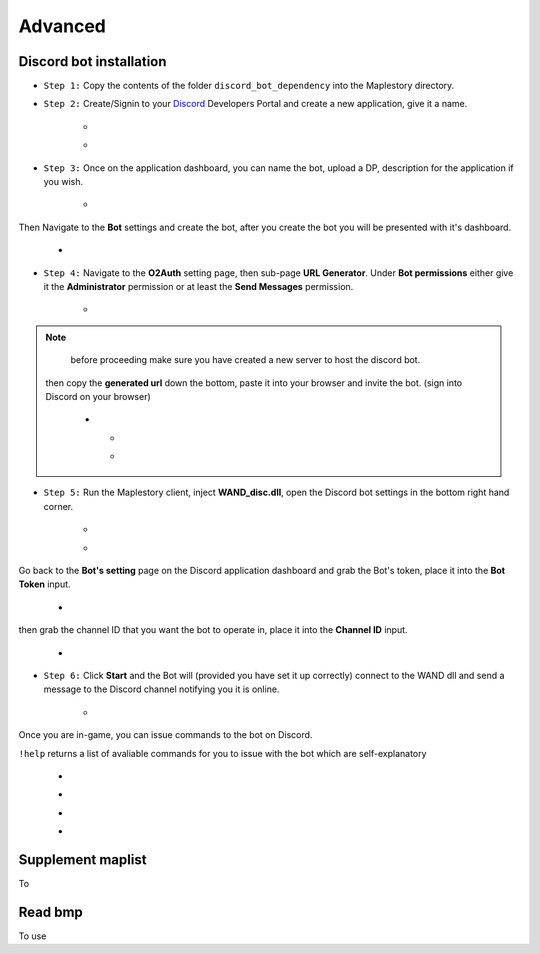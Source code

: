 Advanced
===========

.. _discord_bot: 

Discord bot installation
------------
.. _Discord: https://discord.com/developers/applications
- ``Step 1:`` Copy the contents of the folder ``discord_bot_dependency`` into the Maplestory directory.

- ``Step 2:`` Create/Signin to your Discord_ Developers Portal and create a new application, give it a name.

    - .. image:: https://i.imgur.com/oVMs9cQ.png
    - .. image:: https://i.imgur.com/ZOGn35t.png

- ``Step 3:`` Once on the application dashboard, you can name the bot, upload a DP, description for the application if you wish.


    - .. image:: https://i.imgur.com/PMCOVcU.png
Then Navigate to the **Bot** settings and create the bot, after you create the bot you will be presented with it's dashboard.
    
    
                       - .. image:: https://i.imgur.com/5D8ma8Z.png





- ``Step 4:`` Navigate to the **O2Auth** setting page, then sub-page **URL Generator**. Under **Bot permissions** either give it the **Administrator** permission or at least the **Send Messages** permission. 


                       - .. image:: https://i.imgur.com/Y7jeLJN.png
                       
                       
.. note:: 
            before proceeding make sure you have created a new server to host the discord bot.
                       
         then copy the **generated url** down the bottom, paste it into your browser and invite the bot. (sign into Discord on your browser)
         
                      - .. image:: https://i.imgur.com/ChdaUFZ.png
         
         
         
                        - .. image:: https://i.imgur.com/CYNT9Ak.png
                        
                        
                        - .. image:: https://i.imgur.com/YOXNVgd.png
                        
- ``Step 5:`` Run the Maplestory client, inject **WAND_disc.dll**, open the Discord bot settings in the bottom right hand corner.

      - .. image:: https://i.imgur.com/51kad4v.png
      - .. image:: https://i.imgur.com/Qj2wHlj.png
      
Go back to the **Bot's setting** page on the Discord application dashboard and grab the Bot's token, place it into the **Bot Token** input. 

      - .. image:: https://i.imgur.com/alPtwUG.png
      
then grab the channel ID that you want the bot to operate in, place it into the **Channel ID** input.

      - .. image:: https://i.imgur.com/OFI2Xeo.png
      
- ``Step 6:`` Click **Start** and the Bot will (provided you have set it up correctly) connect to the WAND dll and send a message to the Discord channel notifying you it is online.

      - .. image:: https://i.imgur.com/3MSfMTn.png

Once you are in-game, you can issue commands to the bot on Discord.

``!help`` returns a list of avaliable commands for you to issue with the bot which are self-explanatory

      - .. image:: https://i.imgur.com/pTmMrCY.png
      - .. image:: https://i.imgur.com/C92sDVN.png
      - .. image:: https://i.imgur.com/sUFflp1.png
      - .. image:: https://i.imgur.com/yvFh1cm.png
      
.. _supplement_maplist:

Supplement maplist
--------------------
To 


.. _read_bmp:

Read bmp
--------------------
To use 
